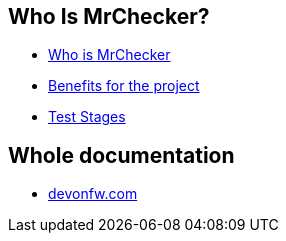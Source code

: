 == Who Is MrChecker?
* link:home[Who is MrChecker]
* link:benefits[Benefits for the project]
* link:Test-Stages[Test Stages]

== Whole documentation
* link:https://devonfw.com/website/pages/docs/master-mrchecker_who-is-mrchecker.html[devonfw.com]

